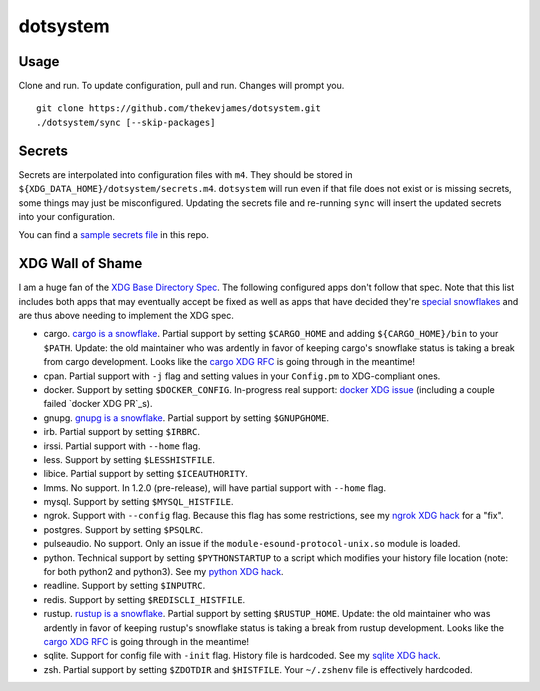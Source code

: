 dotsystem
=========

Usage
-----

Clone and run. To update configuration, pull and run. Changes will prompt you.

::

    git clone https://github.com/thekevjames/dotsystem.git
    ./dotsystem/sync [--skip-packages]

Secrets
-------

Secrets are interpolated into configuration files with ``m4``. They should be stored in ``${XDG_DATA_HOME}/dotsystem/secrets.m4``. ``dotsystem`` will run even if that file does not exist or is missing secrets, some things may just be misconfigured. Updating the secrets file and re-running ``sync`` will insert the updated secrets into your configuration.

You can find a `sample secrets file`_ in this repo.

.. _sample secrets file: secrets.m4.sample

XDG Wall of Shame
-----------------

I am a huge fan of the `XDG Base Directory Spec`_. The following configured apps don't follow that spec. Note that this list includes both apps that may eventually accept be fixed as well as apps that have decided they're `special snowflakes`_ and are thus above needing to implement the XDG spec.

- cargo. `cargo is a snowflake`_. Partial support by setting ``$CARGO_HOME`` and adding ``${CARGO_HOME}/bin`` to your ``$PATH``. Update: the old maintainer who was ardently in favor of keeping cargo's snowflake status is taking a break from cargo development. Looks like the `cargo XDG RFC`_ is going through in the meantime!
- cpan. Partial support with ``-j`` flag and setting values in your ``Config.pm`` to XDG-compliant ones.
- docker. Support by setting ``$DOCKER_CONFIG``. In-progress real support: `docker XDG issue`_ (including a couple failed `docker XDG PR`_s).
- gnupg. `gnupg is a snowflake`_. Partial support by setting ``$GNUPGHOME``.
- irb. Partial support by setting ``$IRBRC``.
- irssi. Partial support with ``--home`` flag.
- less. Support by setting ``$LESSHISTFILE``.
- libice. Partial support by setting ``$ICEAUTHORITY``.
- lmms. No support. In 1.2.0 (pre-release), will have partial support with ``--home`` flag.
- mysql. Support by setting ``$MYSQL_HISTFILE``.
- ngrok. Support with ``--config`` flag. Because this flag has some restrictions, see my `ngrok XDG hack`_ for a "fix".
- postgres. Support by setting ``$PSQLRC``.
- pulseaudio. No support. Only an issue if the ``module-esound-protocol-unix.so`` module is loaded.
- python. Technical support by setting ``$PYTHONSTARTUP`` to a script which modifies your history file location (note: for both python2 and python3). See my `python XDG hack`_.
- readline. Support by setting ``$INPUTRC``.
- redis. Support by setting ``$REDISCLI_HISTFILE``.
- rustup. `rustup is a snowflake`_. Partial support by setting ``$RUSTUP_HOME``. Update: the old maintainer who was ardently in favor of keeping rustup's snowflake status is taking a break from rustup development. Looks like the `cargo XDG RFC`_ is going through in the meantime!
- sqlite. Support for config file with ``-init`` flag. History file is hardcoded. See my `sqlite XDG hack`_.
- zsh. Partial support by setting ``$ZDOTDIR`` and ``$HISTFILE``. Your ``~/.zshenv`` file is effectively hardcoded.

.. _XDG Base Directory Spec: https://standards.freedesktop.org/basedir-spec/basedir-spec-latest.html
.. _cargo is a snowflake: https://github.com/rust-lang/rfcs/pull/1615
.. _cargo XDG RFC: https://github.com/rust-lang/rfcs/pull/1615#issuecomment-323556940
.. _docker XDG issue: https://github.com/docker/docker/issues/20693
.. _docker XDG PR: https://github.com/docker/docker/pull/30025
.. _gnupg is a snowflake: https://bugs.gnupg.org/gnupg/issue1456
.. _ngrok XDG hack: https://github.com/TheKevJames/dotsystem/blob/master/root/~/.config/oh-my-zsh-custom/xdg.zsh#L14-L23
.. _python XDG hack: https://github.com/TheKevJames/dotsystem/blob/master/root/etc/pythonstart
.. _rustup is a snowflake: https://github.com/rust-lang-nursery/rustup.rs/issues/247
.. _special snowflakes: https://github.com/rust-lang-nursery/rustup.rs/issues/247#issuecomment-219213895
.. _sqlite XDG hack: https://github.com/TheKevJames/dotsystem/blob/master/root/~/.config/oh-my-zsh-custom/xdg.zsh#L25-L30
